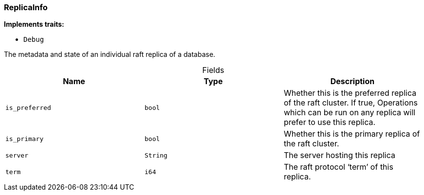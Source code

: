 [#_struct_ReplicaInfo]
=== ReplicaInfo

*Implements traits:*

* `Debug`

The metadata and state of an individual raft replica of a database.

[caption=""]
.Fields
// tag::properties[]
[cols=",,"]
[options="header"]
|===
|Name |Type |Description
a| `is_preferred` a| `bool` a| Whether this is the preferred replica of the raft cluster. If true, Operations which can be run on any replica will prefer to use this replica.
a| `is_primary` a| `bool` a| Whether this is the primary replica of the raft cluster.
a| `server` a| `String` a| The server hosting this replica
a| `term` a| `i64` a| The raft protocol ‘term’ of this replica.
|===
// end::properties[]

